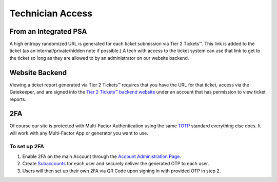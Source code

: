 Technician Access
====================

From an Integrated PSA
-----------------------

A high entropy randomized URL is generated for each ticket submission via Tier 2 Tickets™. This link is added to the ticket (as an internal/private/hidden note if possible.) A tech with access to the ticket system can use that link to get to the ticket so long as they are allowed to by an administrator on our website backend.

Website Backend
----------------

Viewing a ticket report generated via Tier 2 Tickets™ requires that you have the URL for that ticket, access via the Gatekeeper, and are signed into the `Tier 2 Tickets™ backend website <https://account.helpdeskbuttons.com/login.php>`_ under an account that has permission to view ticket reports.

2FA
----

Of course our site is protected with Multi-Factor Authentication using the same `TOTP <https://en.wikipedia.org/wiki/Time-based_One-time_Password_algorithm>`_ standard everything else does. It will work with any Multi-Factor App or generator you want to use.

To set up 2FA 
++++++++++++++
1. Enable 2FA on the main Account through the `Account Administration Page <https://account.helpdeskbuttons.com/account_info>`_.
2. Create `Subaccounts <https://account.helpdeskbuttons.com/subaccounts>`_ for each user and securely deliver the generated OTP to each user.
3. Users will then set up their own 2FA via QR Code upon signing in with provided OTP in step 2.

